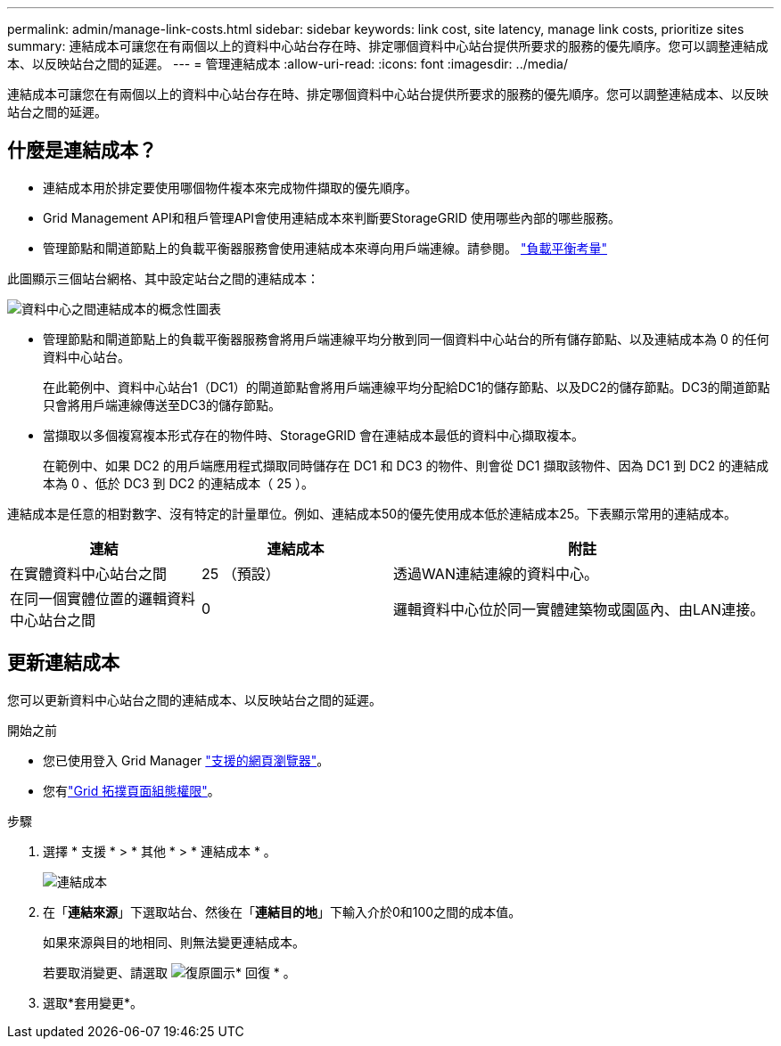 ---
permalink: admin/manage-link-costs.html 
sidebar: sidebar 
keywords: link cost, site latency, manage link costs, prioritize sites 
summary: 連結成本可讓您在有兩個以上的資料中心站台存在時、排定哪個資料中心站台提供所要求的服務的優先順序。您可以調整連結成本、以反映站台之間的延遲。 
---
= 管理連結成本
:allow-uri-read: 
:icons: font
:imagesdir: ../media/


[role="lead"]
連結成本可讓您在有兩個以上的資料中心站台存在時、排定哪個資料中心站台提供所要求的服務的優先順序。您可以調整連結成本、以反映站台之間的延遲。



== 什麼是連結成本？

* 連結成本用於排定要使用哪個物件複本來完成物件擷取的優先順序。
* Grid Management API和租戶管理API會使用連結成本來判斷要StorageGRID 使用哪些內部的哪些服務。
* 管理節點和閘道節點上的負載平衡器服務會使用連結成本來導向用戶端連線。請參閱。 link:../admin/managing-load-balancing.html["負載平衡考量"]


此圖顯示三個站台網格、其中設定站台之間的連結成本：

image::../media/link_costs.gif[資料中心之間連結成本的概念性圖表]

* 管理節點和閘道節點上的負載平衡器服務會將用戶端連線平均分散到同一個資料中心站台的所有儲存節點、以及連結成本為 0 的任何資料中心站台。
+
在此範例中、資料中心站台1（DC1）的閘道節點會將用戶端連線平均分配給DC1的儲存節點、以及DC2的儲存節點。DC3的閘道節點只會將用戶端連線傳送至DC3的儲存節點。

* 當擷取以多個複寫複本形式存在的物件時、StorageGRID 會在連結成本最低的資料中心擷取複本。
+
在範例中、如果 DC2 的用戶端應用程式擷取同時儲存在 DC1 和 DC3 的物件、則會從 DC1 擷取該物件、因為 DC1 到 DC2 的連結成本為 0 、低於 DC3 到 DC2 的連結成本（ 25 ）。



連結成本是任意的相對數字、沒有特定的計量單位。例如、連結成本50的優先使用成本低於連結成本25。下表顯示常用的連結成本。

[cols="1a,1a,2a"]
|===
| 連結 | 連結成本 | 附註 


 a| 
在實體資料中心站台之間
 a| 
25 （預設）
 a| 
透過WAN連結連線的資料中心。



 a| 
在同一個實體位置的邏輯資料中心站台之間
 a| 
0
 a| 
邏輯資料中心位於同一實體建築物或園區內、由LAN連接。

|===


== 更新連結成本

您可以更新資料中心站台之間的連結成本、以反映站台之間的延遲。

.開始之前
* 您已使用登入 Grid Manager link:../admin/web-browser-requirements.html["支援的網頁瀏覽器"]。
* 您有link:admin-group-permissions.html["Grid 拓撲頁面組態權限"]。


.步驟
. 選擇 * 支援 * > * 其他 * > * 連結成本 * 。
+
image::../media/configuring_link_costs.png[連結成本]

. 在「*連結來源*」下選取站台、然後在「*連結目的地*」下輸入介於0和100之間的成本值。
+
如果來源與目的地相同、則無法變更連結成本。

+
若要取消變更、請選取 image:../media/nms_revert.gif["復原圖示"]* 回復 * 。

. 選取*套用變更*。

